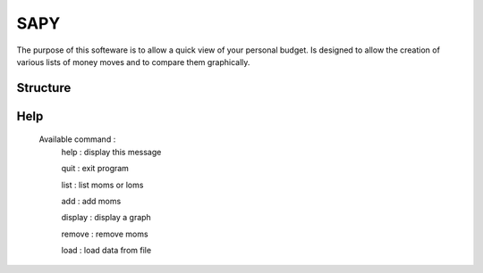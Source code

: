 SAPY
===============================================================================


The purpose of this softeware is to allow a quick view of your personal budget.
Is designed to allow the creation of various lists of money moves and to compare them graphically.


Structure
-------------------------------------------------------------------------------

Help
-------------------------------------------------------------------------------

    Available command :
        help : display this message

        quit : exit program

        list : list moms or loms

        add : add moms

        display : display a graph

        remove : remove moms

        load : load data from file